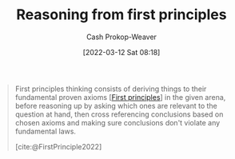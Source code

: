 :PROPERTIES:
:ID:       0b13cdf1-2678-420e-b919-4a349d4ef81a
:ROAM_ALIASES: "First principles thinking"
:LAST_MODIFIED: [2023-10-02 Mon 23:20]
:END:
#+title: Reasoning from first principles
#+hugo_custom_front_matter: :slug "0b13cdf1-2678-420e-b919-4a349d4ef81a"
#+author: Cash Prokop-Weaver
#+date: [2022-03-12 Sat 08:18]
#+startup: overview
#+filetags: :concept:

#+begin_quote
First principles thinking consists of deriving things to their fundamental proven axioms [[[id:0f5abcf4-ac0d-40d7-a62b-62daeac65485][First principles]]] in the given arena, before reasoning up by asking which ones are relevant to the question at hand, then cross referencing conclusions based on chosen axioms and making sure conclusions don't violate any fundamental laws.

[cite:@FirstPrinciple2022]
#+end_quote

* Flashcards :noexport:
** Describe :fc:
:PROPERTIES:
:ID:       a18aed12-e2fa-4d78-9826-2dae61105089
:ANKI_NOTE_ID: 1658447657906
:FC_CREATED: 2022-07-21T23:54:17Z
:FC_TYPE:  double
:END:
:REVIEW_DATA:
| position | ease | box | interval | due                  |
|----------+------+-----+----------+----------------------|
| front    | 2.65 |   8 |   624.59 | 2025-06-04T06:04:54Z |
| back     | 2.20 |   9 |   489.83 | 2025-02-04T02:18:43Z |
:END:

[[id:0b13cdf1-2678-420e-b919-4a349d4ef81a][Reasoning from first principles]]

*** Back
A way of thinking which builds higher-order assertions from fundamental proven axioms.

** Example(s) :fc:
:PROPERTIES:
:ID:       58ab4577-8e7d-420a-866b-f557144181cd
:ANKI_NOTE_ID: 1658447826332
:FC_CREATED: 2022-07-21T23:57:06Z
:FC_TYPE:  double
:END:
:REVIEW_DATA:
| position | ease | box | interval | due                  |
|----------+------+-----+----------+----------------------|
| front    | 2.65 |   7 |   322.48 | 2023-12-28T05:51:08Z |
| back     | 2.80 |   8 |   557.29 | 2025-01-01T20:17:33Z |
:END:

[[id:0b13cdf1-2678-420e-b919-4a349d4ef81a][Reasoning from first principles]]

*** Back
- (1) All men are mortal, (2) Socrates is a man, \(\therefore\) Socrates is mortal
- Developing an original play in American football
- Reviewing the financial fundamentals of a company rather than listening to pundits
** Compare and contrast
See [[id:58c81d3f-d1ab-44b8-8ff1-32c5baa6c1e0][Reasoning from analogies]]
#+print_bibliography:
